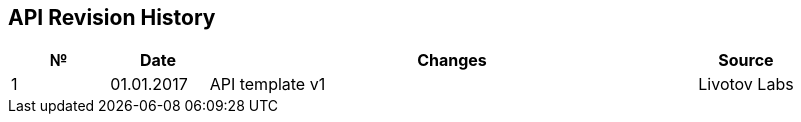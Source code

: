 == API Revision History


[cols="^2,<2,<10,<2"]
|===
|№ |Date |Changes|Source

|1
|01.01.2017
|API template v1
|Livotov Labs

|===
